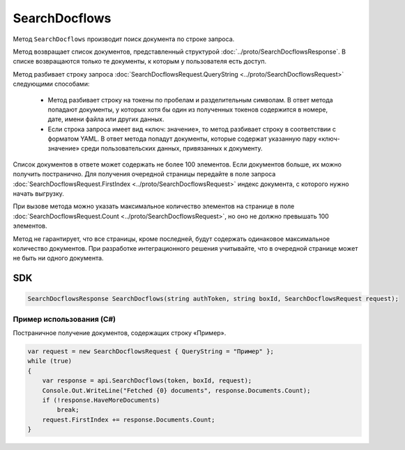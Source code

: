 SearchDocflows
==============

Метод ``SearchDocflows`` производит поиск документа по строке запроса.

.. http:post:: /V2/SearchDocflows

	:queryparam boxId: идентификатор ящика организации.

	:requestheader Authorization: данные, необходимые для :doc:`авторизации <../Authorization>`.

	:request Body: Тело запроса должно содержать структуру :doc:`../proto/SearchDocflowsRequest`.

	:statuscode 200: операция успешно завершена.
	:statuscode 400: данные в запросе имеют неверный формат или отсутствуют обязательные параметры.
	:statuscode 401: в запросе отсутствует HTTP-заголовок ``Authorization`` или в этом заголовке содержатся некорректные авторизационные данные.
	:statuscode 402: у организации с указанным идентификатором ``boxId`` закончилась подписка на API.
	:statuscode 403: доступ к ящику с предоставленным авторизационным токеном запрещен.
	:statuscode 405: используется неподходящий HTTP-метод.
	:statuscode 500: при обработке запроса возникла непредвиденная ошибка.
	
Метод возвращает список документов, представленный структурой :doc:`../proto/SearchDocflowsResponse`. В списке возвращаются только те документы, к которым у пользователя есть доступ.

Метод разбивает строку запроса :doc:`SearchDocflowsRequest.QueryString <../proto/SearchDocflowsRequest>` следующими способами:

	- Метод разбивает строку на токены по пробелам и разделительным символам. В ответ метода попадают документы, у которых хотя бы один из полученных токенов содержится в номере, дате, имени файла или других данных. 
	- Если строка запроса имеет вид «ключ: значение», то метод разбивает строку в соответствии с форматом YAML. В ответ метода попадут документы, которые содержат указанную пару «ключ-значение» среди пользовательских данных, привязанных к документу.

Список документов в ответе может содержать не более 100 элементов. Если документов больше, их можно получить постранично. Для получения очередной страницы передайте в поле запроса :doc:`SearchDocflowsRequest.FirstIndex <../proto/SearchDocflowsRequest>` индекс документа, с которого нужно начать выгрузку.

При вызове метода можно указать максимальное количество элементов на странице в поле :doc:`SearchDocflowsRequest.Count <../proto/SearchDocflowsRequest>`, но оно не должно превышать 100 элементов.

Метод не гарантирует, что все страницы, кроме последней, будут содержать одинаковое максимальное количество документов. При разработке интеграционного решения учитывайте, что в очередной странице может не быть ни одного документа.

SDK
"""

.. code-block:: csharp

    SearchDocflowsResponse SearchDocflows(string authToken, string boxId, SearchDocflowsRequest request);

Пример использования (C#)
^^^^^^^^^^^^^^^^^^^^^^^^^

Постраничное получение документов, содержащих строку «Пример».

.. code-block:: csharp

    var request = new SearchDocflowsRequest { QueryString = "Пример" };
    while (true)
    {
        var response = api.SearchDocflows(token, boxId, request);
        Console.Out.WriteLine("Fetched {0} documents", response.Documents.Count);
        if (!response.HaveMoreDocuments)
            break;
        request.FirstIndex += response.Documents.Count;
    }